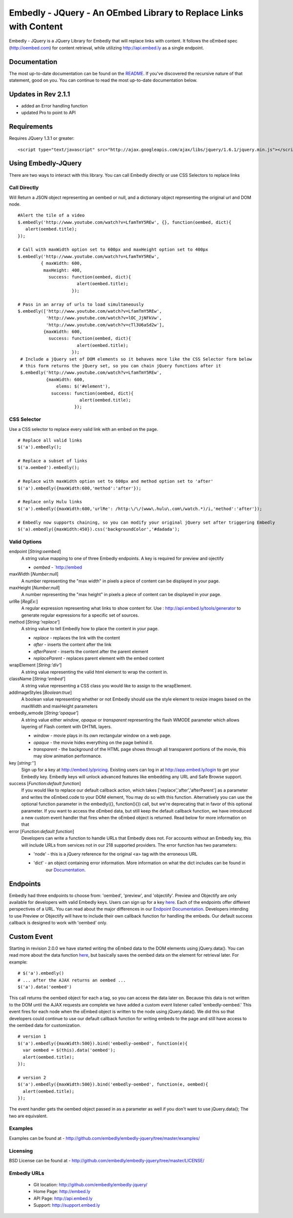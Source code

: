==================================================================
Embedly - JQuery - An OEmbed Library to Replace Links with Content
==================================================================

Embedly - JQuery is a JQuery Library for Embedly that will replace links with
content. It follows the oEmbed spec (http://oembed.com) for content retrieval,
while utilizing http://api.embed.ly as a single endpoint.

Documentation
=============

The most up-to-date documentation can be found on the `README
<http://github.com/embedly/embedly-jquery/blob/master/README.rst>`_. If you've discovered the recursive nature of that statement, good on you. 
You can continue to read the most up-to-date documentation below.

Updates in Rev 2.1.1
====================
* added an Error handling function
* updated Pro to point to API

Requirements
============

Requires JQuery 1.3.1 or greater::

  <script type="text/javascript" src="http://ajax.googleapis.com/ajax/libs/jquery/1.6.1/jquery.min.js"></script>


Using Embedly-JQuery
====================

There are two ways to interact with this library. You can call Embedly directly
or use CSS Selectors to replace links

Call Directly
-------------
Will Return a JSON object representing an oembed or null, and a dictionary object representing the original url and DOM node.
::
  
    #Alert the tile of a video
    $.embedly('http://www.youtube.com/watch?v=LfamTmY5REw', {}, function(oembed, dict){ 
       alert(oembed.title);
    });
  
    # Call with maxWidth option set to 600px and maxHeight option set to 400px
    $.embedly('http://www.youtube.com/watch?v=LfamTmY5REw', 
             { maxWidth: 600, 
              maxHeight: 400, 
                success: function(oembed, dict){ 
                           alert(oembed.title);
                         });

    # Pass in an array of urls to load simultaneously
    $.embedly(['http://www.youtube.com/watch?v=LfamTmY5REw', 
               'http://www.youtube.com/watch?v=lOC_JjNFkVw', 
               'http://www.youtube.com/watch?v=cTl3U6aSd2w'], 
              {maxWidth: 600,
                success: function(oembed, dict){
                           alert(oembed.title);
                         });
     # Include a jQuery set of DOM elements so it behaves more like the CSS Selector form below
     # this form returns the jQuery set, so you can chain jQuery functions after it
     $.embedly('http://www.youtube.com/watch?v=LfamTmY5REw', 
               {maxWidth: 600,
                   elems: $('#element'),
                 success: function(oembed, dict){
                            alert(oembed.title);
                          });
    
CSS Selector
------------
Use a CSS selector to replace every valid link with an embed on the page.
::
    
    # Replace all valid links
    $('a').embedly();
  
    # Replace a subset of links
    $('a.oembed').embedly();
  
    # Replace with maxWidth option set to 600px and method option set to 'after'
    $('a').embedly({maxWidth:600,'method':'after'});
  
    # Replace only Hulu links
    $('a').embedly({maxWidth:600,'urlRe': /http:\/\/(www\.hulu\.com\/watch.*)/i,'method':'after'});

    # Embedly now supports chaining, so you can modify your original jQuery set after triggering Embedly
    $('a).embedly({maxWidth:450}).css('backgroundColor','#dadada');
  
Valid Options
-------------
endpoint [`String:oembed`]
  A string value mapping to one of three Embedly endpoints. A key is required for preview and ojectify
  
  * `oembed` - `http://embed
maxWidth [`Number:null`]
  A number representing the "max width" in pixels a piece of content can be displayed in your page.
 
maxHeight [`Number:null`]
  A number representing the "max height" in pixels a piece of content can be displayed in your page.
 
urlRe [`RegEx:`]
  A regular expression representing what links to show content for.  
  Use : http://api.embed.ly/tools/generator to generate regular expressions for a specific set of sources.

method [`String:'replace'`]
  A string value to tell Embedly how to place the content in your page.

  * `replace` - replaces the link with the content
  * `after` - inserts the content after the link
  * `afterParent` - inserts the content after the parent element
  * `replaceParent` - replaces parent element with the embed content

wrapElement [`String:'div'`]
  A string value representing the valid html element to wrap the content in.

className [`String:'embed'`]
  A string value representing a CSS class you would like to assign to the wrapElement.

addImageStyles [`Boolean:true`]
  A boolean value representing whether or not Embedly should use the style element to resize images based on the maxWidth and maxHeight parameters
   
embedly_wmode [`String:'opaque'`]
  A string value either `window`, `opaque` or `transparent` representing the flash WMODE parameter which allows layering of Flash content with DHTML layers.

  * `window` - movie plays in its own rectangular window on a web page.
  * `opaque` - the movie hides everything on the page behind it.
  * `transparent` - the background of the HTML page shows through all transparent portions of the movie, this may slow animation performance.
  
key [`string:''`]
  Sign up for a key at `http://embed.ly/pricing <http://embed.ly/pricing>`_. Existing users can log in at `http://app.embed.ly/login <http://app.embed.ly/login>`_ to
  get your Embedly key. Embedly keys will unlock advanced features like embedding any URL and Safe Browse support.
  
success [`Function:default function`]
  If you would like to replace our default callback action, which takes ['replace','after','afterParent'] as a parameter and writes the oEmbed.code to your DOM element,
  You may do so with this function. Alternatively you can use the optional function parameter in the embedly({}, function(){}) call, but we're deprecating that in favor
  of this optional parameter.  If you want to access the oEmbed data, but still keep the default callback function, we have introduced a new custom event handler that fires
  when the oEmbed object is returned. Read below for more information on that

error [`Function:default function`]
  Developers can write a function to handle URLs that Embedly does not. For accounts without an Embedly key, this will include URLs from services not in
  our 218 supported providers. The error function has two parameters:
  
  * 'node' - this is a jQuery reference for the original <a> tag with the erroneous URL
  * 'dict' - an object containing error information. More information on what the dict includes can be found in 
             our `Documentation <http://embed.ly/docs/endpoints/1/oembed#error-codes>`_.
             
Endpoints
=========
Embedly had three endpoints to choose from: 'oembed', 'preview', and 'objectify'. Preview and Objectify are only available for developers with valid
Embedly keys. Users can sign up for a key `here <http://embed.ly/pricing>`_. Each of the endpoints offer different perspectives of a URL. You can
read about the major differences in our `Endpoint Documentation <http://embed.ly/docs/endpoints>`_. Developers intending to use Preview or Objectify
will have to include their own callback function for handling the embeds. Our default success callback is designed to work with 'oembed' only.


Custom Event
============
Starting in revision 2.0.0 we have started writing the oEmbed data to the DOM elements using jQuery.data(). You can read more about the data function `here <http://api.jquery.com/jQuery.data/>`_, but basically
saves the oembed data on the element for retrieval later.  For example:
::

  # $('a').embedly()
  # ... after the AJAX returns an oembed ...
  $('a').data('oembed') 

This call returns the oembed object for each a tag, so you can access the data later on. Because this data is not written to the DOM until the AJAX requests are complete we have added a
custom event listener called 'embedly-oembed.' This event fires for each node when the oEmbed object is written to the node using jQuery.data(). We did this so that developers could
continue to use our default callback function for writing embeds to the page and still have access to the oembed data for customization.
::

  # version 1
  $('a').embedly({maxWidth:500}).bind('embedly-oembed', function(e){
    var oembed = $(this).data('oembed');
    alert(oembed.title);
  });

  # version 2
  $('a').embedly({maxWidth:500}).bind('embedly-oembed', function(e, oembed){
    alert(oembed.title);
  });

The event handler gets the oembed object passed in as a parameter as well if you don't want to use jQuery.data(); The two are equivalent.

Examples
-----------------------------------------
Examples can be found at - http://github.com/embedly/embedly-jquery/tree/master/examples/

Licensing
---------
BSD License can be found at - http://github.com/embedly/embedly-jquery/tree/master/LICENSE/

Embedly URLs
------------

   * Git location:       http://github.com/embedly/embedly-jquery/
   * Home Page:          http://embed.ly
   * API Page:           http://api.embed.ly
   * Support:            http://support.embed.ly

